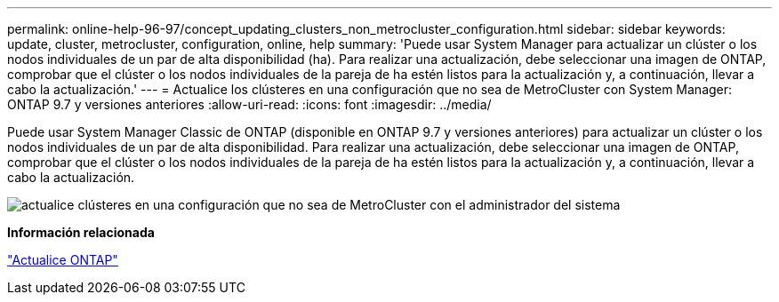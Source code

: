 ---
permalink: online-help-96-97/concept_updating_clusters_non_metrocluster_configuration.html 
sidebar: sidebar 
keywords: update, cluster, metrocluster, configuration, online, help 
summary: 'Puede usar System Manager para actualizar un clúster o los nodos individuales de un par de alta disponibilidad (ha). Para realizar una actualización, debe seleccionar una imagen de ONTAP, comprobar que el clúster o los nodos individuales de la pareja de ha estén listos para la actualización y, a continuación, llevar a cabo la actualización.' 
---
= Actualice los clústeres en una configuración que no sea de MetroCluster con System Manager: ONTAP 9.7 y versiones anteriores
:allow-uri-read: 
:icons: font
:imagesdir: ../media/


[role="lead"]
Puede usar System Manager Classic de ONTAP (disponible en ONTAP 9.7 y versiones anteriores) para actualizar un clúster o los nodos individuales de un par de alta disponibilidad. Para realizar una actualización, debe seleccionar una imagen de ONTAP, comprobar que el clúster o los nodos individuales de la pareja de ha estén listos para la actualización y, a continuación, llevar a cabo la actualización.

image::../media/updating_cluster.gif[actualice clústeres en una configuración que no sea de MetroCluster con el administrador del sistema]

*Información relacionada*

https://docs.netapp.com/us-en/ontap/upgrade/task_upgrade_andu_sm.html["Actualice ONTAP"]
